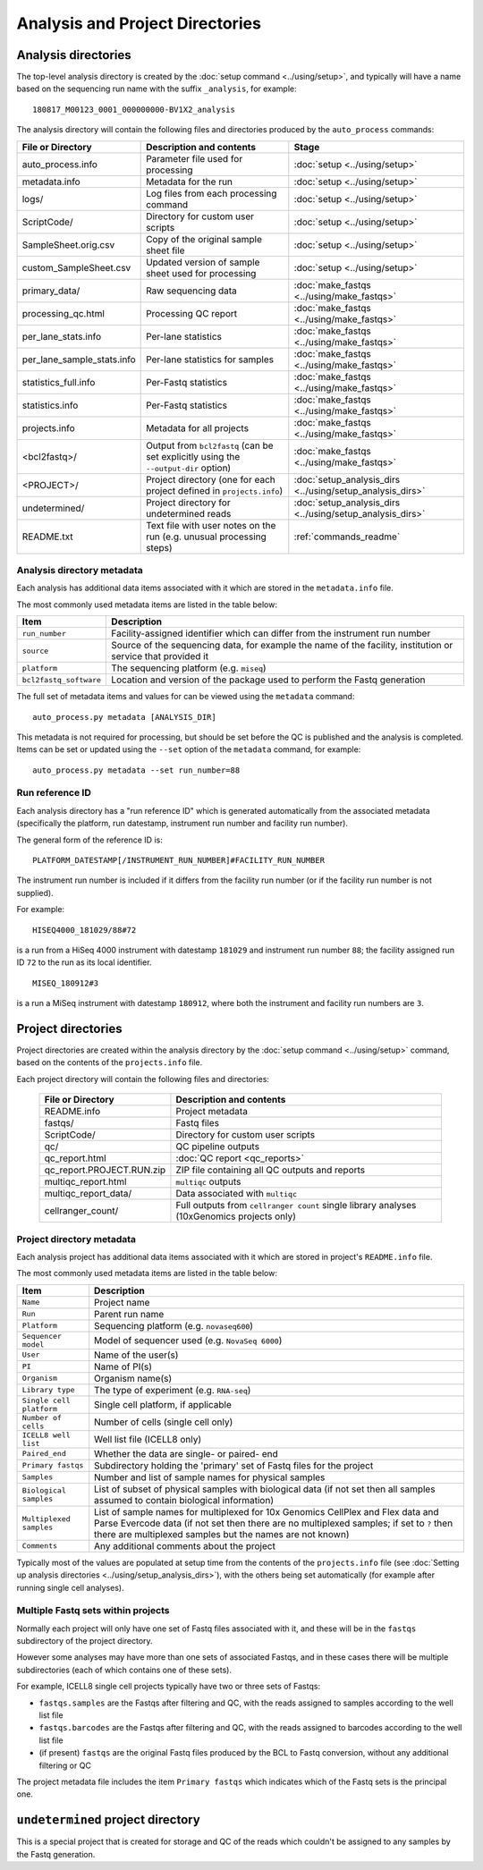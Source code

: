 Analysis and Project Directories
================================

********************
Analysis directories
********************

The top-level analysis directory is created by the
:doc:`setup command <../using/setup>`, and typically will have
a name based on the sequencing run name with the suffix
``_analysis``, for example:

::

   180817_M00123_0001_000000000-BV1X2_analysis

The analysis directory will contain the following files and
directories produced by the ``auto_process`` commands:

.. table::
   :widths: auto

   ========================== ================================== ============
   **File or Directory**      **Description and contents**       **Stage**
   -------------------------- ---------------------------------- ------------
   auto_process.info          Parameter file used for processing :doc:`setup <../using/setup>`
   metadata.info              Metadata for the run               :doc:`setup <../using/setup>`
   logs/                      Log files from each processing     :doc:`setup <../using/setup>`
                              command
   ScriptCode/                Directory for custom user scripts  :doc:`setup <../using/setup>`
   SampleSheet.orig.csv       Copy of the original sample sheet  :doc:`setup <../using/setup>`
                              file
   custom_SampleSheet.csv     Updated version of sample sheet    :doc:`setup <../using/setup>`
                              used for processing
   primary_data/              Raw sequencing data                :doc:`make_fastqs <../using/make_fastqs>`
   processing_qc.html         Processing QC report               :doc:`make_fastqs <../using/make_fastqs>`
   per_lane_stats.info        Per-lane statistics                :doc:`make_fastqs <../using/make_fastqs>`
   per_lane_sample_stats.info Per-lane statistics for samples    :doc:`make_fastqs <../using/make_fastqs>`
   statistics_full.info       Per-Fastq statistics               :doc:`make_fastqs <../using/make_fastqs>`
   statistics.info            Per-Fastq statistics               :doc:`make_fastqs <../using/make_fastqs>`
   projects.info              Metadata for all projects          :doc:`make_fastqs <../using/make_fastqs>`
   <bcl2fastq>/               Output from ``bcl2fastq``          :doc:`make_fastqs <../using/make_fastqs>`
                              (can be set explicitly using the
                              ``--output-dir`` option)
   <PROJECT>/                 Project directory (one for each    :doc:`setup_analysis_dirs <../using/setup_analysis_dirs>`
                              project defined in
                              ``projects.info``)
   undetermined/              Project directory for undetermined :doc:`setup_analysis_dirs <../using/setup_analysis_dirs>`
                              reads
   README.txt                 Text file with user notes on the   :ref:`commands_readme`
                              run (e.g. unusual processing
                              steps)
   ========================== ================================== ============

---------------------------
Analysis directory metadata
---------------------------

Each analysis has additional data items associated with it which are
stored in the ``metadata.info`` file.

The most commonly used metadata items are listed in the table below:

.. table::
   :widths: auto

   ====================== ========================================
   **Item**               **Description**
   ---------------------- ----------------------------------------
   ``run_number``         Facility-assigned identifier which
                          can differ from the instrument run
                          number
   ``source``             Source of the sequencing data, for
                          example the name of the facility,
	                  institution or service that
		          provided it
   ``platform``           The sequencing platform (e.g. ``miseq``)
   ``bcl2fastq_software`` Location and version of the package
                          used to perform the Fastq generation
   ====================== ========================================

The full set of metadata items and values for can be viewed using the
``metadata`` command:

::

    auto_process.py metadata [ANALYSIS_DIR]

This metadata is not required for processing, but should be set before
the QC is published and the analysis is completed. Items can be set or
updated using the ``--set`` option of the ``metadata`` command, for
example:

::

    auto_process.py metadata --set run_number=88

----------------
Run reference ID
----------------

Each analysis directory has a "run reference ID" which is generated
automatically from the associated metadata (specifically the platform,
run datestamp, instrument run number and facility run number).

The general form of the reference ID is:

::

    PLATFORM_DATESTAMP[/INSTRUMENT_RUN_NUMBER]#FACILITY_RUN_NUMBER

The instrument run number is included if it differs from the facility
run number (or if the facility run number is not supplied).

For example:

::

    HISEQ4000_181029/88#72

is a run from a HiSeq 4000 instrument with datestamp ``181029`` and
instrument run number ``88``; the facility assigned run ID ``72`` to
the run as its local identifier.

::

    MISEQ_180912#3

is a run a MiSeq instrument with datestamp ``180912``, where both the
instrument and facility run numbers are ``3``.

*******************
Project directories
*******************

Project directories are created within the analysis directory by
the :doc:`setup command <../using/setup>` command, based on the
contents of the ``projects.info`` file.

Each project directory will contain the following files and
directories:

   ========================== ======================================
   **File or Directory**      **Description and contents**
   -------------------------- --------------------------------------
   README.info                Project metadata
   fastqs/                    Fastq files
   ScriptCode/                Directory for custom user scripts
   qc/                        QC pipeline outputs
   qc_report.html             :doc:`QC report <qc_reports>`
   qc_report.PROJECT.RUN.zip  ZIP file containing all QC outputs
                              and reports
   multiqc_report.html        ``multiqc`` outputs
   multiqc_report_data/       Data associated with ``multiqc``
   cellranger_count/          Full outputs from ``cellranger count``
                              single library analyses
                              (10xGenomics projects only)
   ========================== ======================================

--------------------------
Project directory metadata
--------------------------

Each analysis project has additional data items associated with it
which are stored in project's ``README.info`` file.

The most commonly used metadata items are listed in the table below:

.. table::
   :widths: auto

   ======================== =========================================
   **Item**                 **Description**
   ------------------------ -----------------------------------------
   ``Name``                 Project name
   ``Run``                  Parent run name
   ``Platform``             Sequencing platform (e.g. ``novaseq600``)
   ``Sequencer model``      Model of sequencer used (e.g. ``NovaSeq 6000``)
   ``User``                 Name of the user(s)
   ``PI``                   Name of PI(s)
   ``Organism``             Organism name(s)
   ``Library type``         The type of experiment (e.g. ``RNA-seq``)
   ``Single cell platform`` Single cell platform, if applicable
   ``Number of cells``      Number of cells (single cell only)
   ``ICELL8 well list``     Well list file (ICELL8 only)
   ``Paired_end``           Whether the data are single- or paired-
                            end
   ``Primary fastqs``       Subdirectory holding the 'primary' set of
                            Fastq files for the project
   ``Samples``              Number and list of sample names for
                            physical samples
   ``Biological samples``   List of subset of physical samples with
                            biological data (if not set then all
                            samples assumed to contain biological
                            information)
   ``Multiplexed samples``  List of sample names for multiplexed
                            for 10x Genomics CellPlex and Flex data
                            and Parse Evercode data (if not set then
                            there are no multiplexed samples; if set
                            to ``?`` then there are multiplexed
                            samples but the names are not known)
   ``Comments``             Any additional comments about the project
   ======================== =========================================

Typically most of the values are populated at setup time from the
contents of the ``projects.info`` file
(see :doc:`Setting up analysis directories <../using/setup_analysis_dirs>`),
with the others being set automatically (for example after running
single cell analyses).

-----------------------------------
Multiple Fastq sets within projects
-----------------------------------

Normally each project will only have one set of Fastq files
associated with it, and these will be in the ``fastqs``
subdirectory of the project directory.

However some analyses may have more than one sets of
associated Fastqs, and in these cases there will be multiple
subdirectories (each of which contains one of these sets).

For example, ICELL8 single cell projects typically have two
or three sets of Fastqs:

* ``fastqs.samples`` are the Fastqs after filtering and QC,
  with the reads assigned to samples according to the
  well list file
* ``fastqs.barcodes`` are the Fastqs after filtering and
  QC, with the reads assigned to barcodes according to the
  well list file
* (if present) ``fastqs`` are the original Fastq files
  produced by the BCL to Fastq conversion, without any
  additional filtering or QC

The project metadata file includes the item ``Primary fastqs``
which indicates which of the Fastq sets is the principal
one.

**********************************
``undetermined`` project directory
**********************************

This is a special project that is created for storage and QC of
the reads which couldn't be assigned to any samples by the
Fastq generation.
